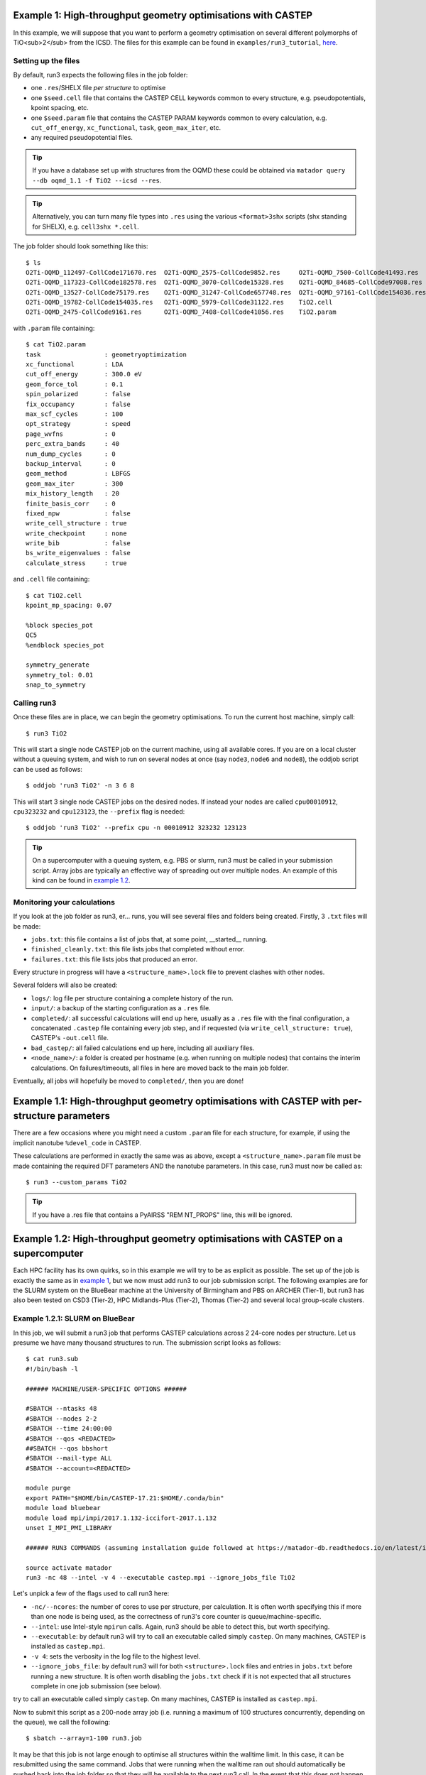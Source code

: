 .. index:: run3_geom

.. _run3_geom:


Example 1: High-throughput geometry optimisations with CASTEP
-------------------------------------------------------------

.. _ex1:

In this example, we will suppose that you want to perform a geometry optimisation on several different polymorphs of TiO<sub>2</sub> from the ICSD. The files for this example can be found in ``examples/run3_tutorial``, `here <https://bitbucket.org/ml-evs/matador/src/examples/run3_tutorial>`_.

Setting up the files
^^^^^^^^^^^^^^^^^^^^

By default, run3 expects the following files in the job folder:

* one ``.res``/SHELX file `per structure` to optimise
* one ``$seed.cell`` file that contains the CASTEP CELL keywords common to every structure, e.g. pseudopotentials, kpoint spacing, etc.
* one ``$seed.param`` file that contains the CASTEP PARAM keywords common to every calculation, e.g. ``cut_off_energy``, ``xc_functional``, ``task``, ``geom_max_iter``, etc.
* any required pseudopotential files.

.. tip:: If you have a database set up with structures from the OQMD these could be obtained via ``matador query --db oqmd_1.1 -f TiO2 --icsd --res``.

.. tip:: Alternatively, you can turn many file types into ``.res`` using the various ``<format>3shx`` scripts (shx standing for SHELX), e.g. ``cell3shx *.cell``.

The job folder should look something like this::

    $ ls
    O2Ti-OQMD_112497-CollCode171670.res  O2Ti-OQMD_2575-CollCode9852.res     O2Ti-OQMD_7500-CollCode41493.res
    O2Ti-OQMD_117323-CollCode182578.res  O2Ti-OQMD_3070-CollCode15328.res    O2Ti-OQMD_84685-CollCode97008.res
    O2Ti-OQMD_13527-CollCode75179.res    O2Ti-OQMD_31247-CollCode657748.res  O2Ti-OQMD_97161-CollCode154036.res
    O2Ti-OQMD_19782-CollCode154035.res   O2Ti-OQMD_5979-CollCode31122.res    TiO2.cell
    O2Ti-OQMD_2475-CollCode9161.res      O2Ti-OQMD_7408-CollCode41056.res    TiO2.param

with ``.param`` file containing::

    $ cat TiO2.param
    task                 : geometryoptimization
    xc_functional        : LDA 
    cut_off_energy       : 300.0 eV
    geom_force_tol       : 0.1
    spin_polarized       : false
    fix_occupancy        : false
    max_scf_cycles       : 100
    opt_strategy         : speed
    page_wvfns           : 0
    perc_extra_bands     : 40
    num_dump_cycles      : 0
    backup_interval      : 0
    geom_method          : LBFGS
    geom_max_iter        : 300
    mix_history_length   : 20
    finite_basis_corr    : 0
    fixed_npw            : false
    write_cell_structure : true
    write_checkpoint     : none
    write_bib            : false
    bs_write_eigenvalues : false
    calculate_stress     : true

and ``.cell`` file containing::

    $ cat TiO2.cell
    kpoint_mp_spacing: 0.07
    
    %block species_pot
    QC5
    %endblock species_pot

    symmetry_generate
    symmetry_tol: 0.01
    snap_to_symmetry

.. highlight:: bash


Calling run3
^^^^^^^^^^^^

Once these files are in place, we can begin the geometry optimisations. To run the current host machine, simply call::

    $ run3 TiO2

This will start a single node CASTEP job on the current machine, using all available cores. If you are on a local cluster without a queuing system, and wish to run on several nodes at once (say ``node3``, ``node6`` and ``node8``), the oddjob script can be used as follows::

    $ oddjob 'run3 TiO2' -n 3 6 8

This will start 3 single node CASTEP jobs on the desired nodes. If instead your nodes are called ``cpu00010912``, ``cpu323232`` and ``cpu123123``, the ``--prefix`` flag is needed::

    $ oddjob 'run3 TiO2' --prefix cpu -n 00010912 323232 123123


.. tip:: On a supercomputer with a queuing system, e.g. PBS or slurm, run3 must be called in your submission script. Array jobs are typically an effective way of spreading out over multiple nodes. An example of this kind can be found in `example 1.2 <ex.1.2_>`__.


Monitoring your calculations
^^^^^^^^^^^^^^^^^^^^^^^^^^^^

If you look at the job folder as run3, er... runs, you will see several files and folders being created. Firstly, 3 ``.txt`` files will be made:

* ``jobs.txt``: this file contains a list of jobs that, at some point, __started__ running.
* ``finished_cleanly.txt``: this file lists jobs that completed without error.
* ``failures.txt``: this file lists jobs that produced an error.

Every structure in progress will have a ``<structure_name>.lock`` file to prevent clashes with other nodes.

Several folders will also be created:

* ``logs/``: log file per structure containing a complete history of the run.
* ``input/``: a backup of the starting configuration as a ``.res`` file.
* ``completed/``: all successful calculations will end up here, usually as a ``.res`` file with the final configuration, a concatenated ``.castep`` file containing every job step, and if requested (via ``write_cell_structure: true``), CASTEP's ``-out.cell`` file.
* ``bad_castep/``: all failed calculations end up here, including all auxiliary files.
* ``<node_name>/``: a folder is created per hostname (e.g. when running on multiple nodes) that contains the interim calculations. On failures/timeouts, all files in here are moved back to the main job folder.

Eventually, all jobs will hopefully be moved to ``completed/``, then you are done!


Example 1.1: High-throughput geometry optimisations with CASTEP with per-structure parameters
---------------------------------------------------------------------------------------------

There are a few occasions where you might need a custom ``.param`` file for each structure, for example, if using the implicit nanotube ``%devel_code`` in CASTEP.

These calculations are performed in exactly the same was as above, except a ``<structure_name>.param`` file must be made containing the required DFT parameters AND the nanotube parameters. In this case, run3 must now be called as::

    $ run3 --custom_params TiO2

.. tip:: If you have a .res file that contains a PyAIRSS "REM NT_PROPS" line, this will be ignored.


Example 1.2: High-throughput geometry optimisations with CASTEP on a supercomputer
----------------------------------------------------------------------------------

Each HPC facility has its own quirks, so in this example we will try to be as explicit as possible. The set up of the job is exactly the same as in `example 1 <ex1_>`__, but we now must add run3 to our job submission script. The following examples are for the SLURM system on the BlueBear machine at the University of Birmingham and PBS on ARCHER (Tier-1), but run3 has also been tested on CSD3 (Tier-2), HPC Midlands-Plus (Tier-2), Thomas (Tier-2) and several local group-scale clusters.

Example 1.2.1: SLURM on BlueBear
^^^^^^^^^^^^^^^^^^^^^^^^^^^^^^^^

In this job, we will submit a run3 job that performs CASTEP calculations across 2 24-core nodes per structure. Let us presume we have many thousand structures to run. The submission script looks as follows::

    $ cat run3.sub
    #!/bin/bash -l
    
    ###### MACHINE/USER-SPECIFIC OPTIONS ######
    
    #SBATCH --ntasks 48
    #SBATCH --nodes 2-2
    #SBATCH --time 24:00:00
    #SBATCH --qos <REDACTED> 
    ##SBATCH --qos bbshort
    #SBATCH --mail-type ALL
    #SBATCH --account=<REDACTED>

    module purge
    export PATH="$HOME/bin/CASTEP-17.21:$HOME/.conda/bin"
    module load bluebear
    module load mpi/impi/2017.1.132-iccifort-2017.1.132
    unset I_MPI_PMI_LIBRARY
    
    ###### RUN3 COMMANDS (assuming installation guide followed at https://matador-db.readthedocs.io/en/latest/install.html) ######

    source activate matador 
    run3 -nc 48 --intel -v 4 --executable castep.mpi --ignore_jobs_file TiO2

Let's unpick a few of the flags used to call run3 here:

* ``-nc/--ncores``: the number of cores to use per structure, per calculation. It is often worth specifying this if more than one node is being used, as the correctness of run3's core counter is queue/machine-specific.
* ``--intel``: use Intel-style ``mpirun`` calls. Again, run3 should be able to detect this, but worth specifying.
* ``--executable``: by default run3 will try to call an executable called simply ``castep``. On many machines, CASTEP is installed as ``castep.mpi``.
* ``-v 4``: sets the verbosity in the log file to the highest level.
* ``--ignore_jobs_file``: by default run3 will for both ``<structure>.lock`` files and entries in ``jobs.txt`` before running a new structure. It is often worth disabling the ``jobs.txt`` check if it is not expected that all structures complete in one job submission (see below).
  
try to call an executable called simply ``castep``. On many machines, CASTEP is installed as ``castep.mpi``.

Now to submit this script as a 200-node array job (i.e. running a maximum of 100 structures concurrently, depending on the queue), we call the following::

    $ sbatch --array=1-100 run3.job

It may be that this job is not large enough to optimise all structures within the walltime limit. In this case, it can be resubmitted using the same command. Jobs that were running when the walltime ran out should automatically be pushed back into the job folder so that they will be available to the next run3 call. In the event that this does not happen (for example MPI kept control of the Python thread for too long so the queuieng system interrupted run3's clean up), ``<hostname>`` folder
will be left hanging around in the main jobs folder. Jobs must then be manually made restartable by deleting ``<structure>.lock`` (and removing ``<structure>>`` from ``jobs.txt`` if not using ``--ignore_jobs_file``). It may also be that the intermediate CASTEP calculation was not copied over from the ``<hostname>`` folder: in this case, the CASTEP files can be updated by running::
    
    $ cp -u node*/*.castep .

from inside the root job folder.

Example 1.2.2: PBS on ARCHER
^^^^^^^^^^^^^^^^^^^^^^^^^^^^

.. _ex.1.2:

Instructions are almost identical to the above, but the array job script looks a little different, for the same 100 copies of 2 node jobs (this time 24 cores per node)::

    $ cat run3.job
    #!/bin/bash --login
    # PBS job options (name, compute nodes, job time) # PBS -N is the job name (e.g. Example_MixedMode_Job)
    #PBS -N my_run3_job
    # PBS -l select is the number of nodes requested (e.g. 128 node=3072 cores)
    #PBS -l select=2
    # PBS -l walltime, maximum walltime allowed (e.g. 6 hours)
    #PBS -l walltime=24:00:00
    # Replace [budget code] below with your project code (e.g. t01)
    #PBS -A <REDACTED>
    #PBS -m abe
    #PBS -M <REDACTED>
    #PBS -J 1-100
    #PBS -r y

    # Make sure any symbolic links are resolved to absolute path
    export PBS_O_WORKDIR=$(readlink -f $PBS_O_WORKDIR)

    # Change to the direcotry that the job was submitted from
    # (remember this should be on the /work filesystem)
    cd $PBS_O_WORKDIR

    source $HOME/.bashrc
    module load anaconda-compute/python3
    source activate $HOME/work/.conda/matador

    run3 --archer -v 4 -nc 48 KSnP

Notice here we have specified ``--archer`` instead of ``--intel``: again, run3 should be able to detect that ``mpirun`` is missing and thus try ``aprun``, but it can be worth specifying just in case. With PBS, the whole array can be submitted with just::

    $ qsub run3.job

